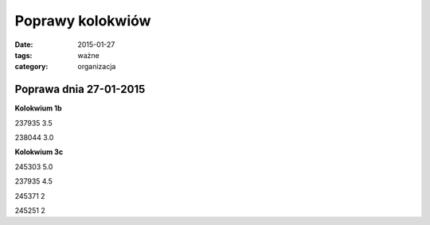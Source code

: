 Poprawy kolokwiów
=================


:date: 2015-01-27
:tags: ważne
:category: organizacja

Poprawa dnia 27-01-2015
-----------------------

**Kolokwium 1b**

237935 3.5

238044 3.0

**Kolokwium 3c**

245303 5.0

237935 4.5

245371 2

245251 2

